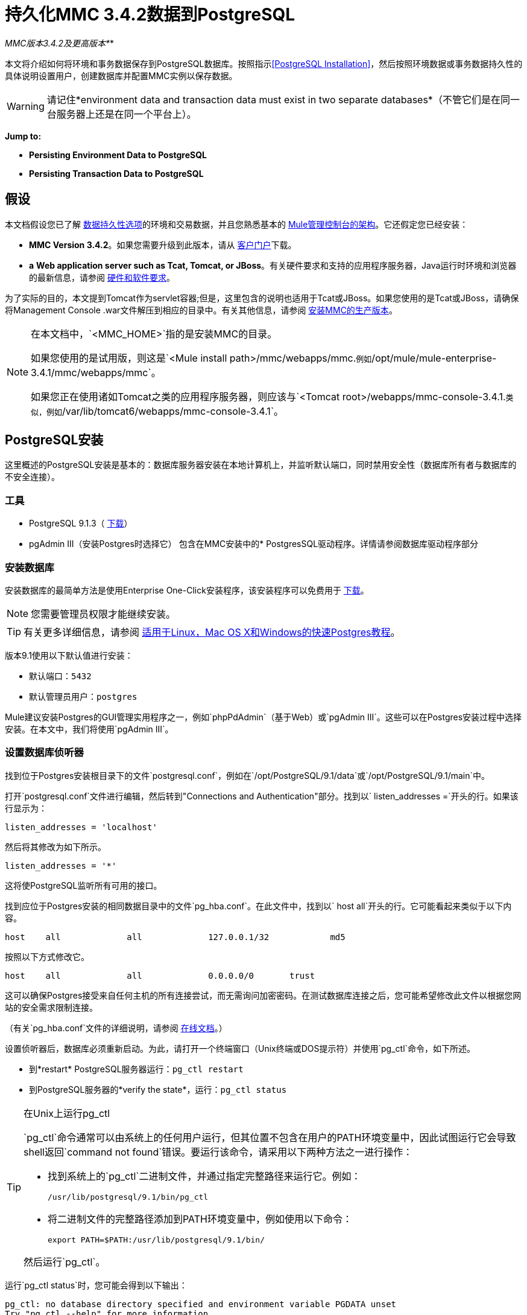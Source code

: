 = 持久化MMC 3.4.2数据到PostgreSQL

*_* MMC版本3.4.2及更高版本*_*

本文将介绍如何将环境和事务数据保存到PostgreSQL数据库。按照指示<<PostgreSQL Installation>>，然后按照环境数据或事务数据持久性的具体说明设置用户，创建数据库并配置MMC实例以保存数据。

[WARNING]
请记住*environment data and transaction data must exist in two separate databases*（不管它们是在同一台服务器上还是在同一个平台上）。

*Jump to:*

*  *Persisting Environment Data to PostgreSQL*
*  *Persisting Transaction Data to PostgreSQL*

== 假设

本文档假设您已了解 link:/mule-management-console/v/3.4/setting-up-mmc[数据持久性选项]的环境和交易数据，并且您熟悉基本的 link:/mule-management-console/v/3.4/architecture-of-the-mule-management-console[Mule管理控制台的架构]。它还假定您已经安装：

*  **MMC Version 3.4.2**。如果您需要升级到此版本，请从 http://www.mulesoft.com/support-login[客户门户]下载。
*  *a* **Web application server such as Tcat, Tomcat, or JBoss**。有关硬件要求和支持的应用程序服务器，Java运行时环境和浏览器的最新信息，请参阅 link:/mule-user-guide/v/3.4/hardware-and-software-requirements[硬件和软件要求]。

为了实际的目的，本文提到Tomcat作为servlet容器;但是，这里包含的说明也适用于Tcat或JBoss。如果您使用的是Tcat或JBoss，请确保将Management Console .war文件解压到相应的目录中。有关其他信息，请参阅 link:/mule-management-console/v/3.4/installing-the-production-version-of-mmc[安装MMC的生产版本]。

[NOTE]
====
在本文档中，`<MMC_HOME>`指的是安装MMC的目录。

如果您使用的是试用版，则这是`<Mule install path>/mmc/webapps/mmc.`例如`/opt/mule/mule-enterprise-3.4.1/mmc/webapps/mmc`。

如果您正在使用诸如Tomcat之类的应用程序服务器，则应该与`<Tomcat root>/webapps/mmc-console-3.4.1.`类似，例如`/var/lib/tomcat6/webapps/mmc-console-3.4.1`。
====

==  PostgreSQL安装

这里概述的PostgreSQL安装是基本的：数据库服务器安装在本地计算机上，并监听默认端口，同时禁用安全性（数据库所有者与数据库的不安全连接）。

=== 工具

*  PostgreSQL 9.1.3（ http://www.enterprisedb.com/products-services-training/pgdownload[下载]）
*  pgAdmin III（安装Postgres时选择它）
包含在MMC安装中的*  PostgresSQL驱动程序。详情请参阅数据库驱动程序部分

=== 安装数据库

安装数据库的最简单方法是使用Enterprise One-Click安装程序，该安装程序可以免费用于 http://www.enterprisedb.com/products-services-training/pgdownload[下载]。

[NOTE]
您需要管理员权限才能继续安装。

[TIP]
有关更多详细信息，请参阅 http://www.enterprisedb.com/resources-community/tutorials-quickstarts[适用于Linux，Mac OS X和Windows的快速Postgres教程]。


版本9.1使用以下默认值进行安装：

* 默认端口：`5432`
* 默认管理员用户：`postgres`

Mule建议安装Postgres的GUI管理实用程序之一，例如`phpPdAdmin`（基于Web）或`pgAdmin III`。这些可以在Postgres安装过程中选择安装。在本文中，我们将使用`pgAdmin III`。

=== 设置数据库侦听器

找到位于Postgres安装根目录下的文件`postgresql.conf`，例如在`/opt/PostgreSQL/9.1/data`或`/opt/PostgreSQL/9.1/main`中。

打开`postgresql.conf`文件进行编辑，然后转到"Connections and Authentication"部分。找到以` listen_addresses =`开头的行。如果该行显示为：

[source, code, linenums]
----
listen_addresses = 'localhost'
----

然后将其修改为如下所示。

[source, code, linenums]
----
listen_addresses = '*'
----

这将使PostgreSQL监听所有可用的接口。

找到应位于Postgres安装的相同数据目录中的文件`pg_hba.conf`。在此文件中，找到以` host all`开头的行。它可能看起来类似于以下内容。

[source, code, linenums]
----
host    all             all             127.0.0.1/32            md5
----

按照以下方式修改它。

[source, code, linenums]
----
host    all             all             0.0.0.0/0       trust
----

这可以确保Postgres接受来自任何主机的所有连接尝试，而无需询问加密密码。在测试数据库连接之后，您可能希望修改此文件以根据您网站的安全需求限制连接。

（有关`pg_hba.conf`文件的详细说明，请参阅 http://developer.postgresql.org/pgdocs/postgres/auth-pg-hba-conf.html[在线文档]。）

设置侦听器后，数据库必须重新启动。为此，请打开一个终端窗口（Unix终端或DOS提示符）并使用`pg_ctl`命令，如下所述。

* 到*restart* PostgreSQL服务器运行：`pg_ctl restart`
* 到PostgreSQL服务器的*verify the state*，运行：`pg_ctl status`

[TIP]
====
在Unix上运行pg_ctl

`pg_ctl`命令通常可以由系统上的任何用户运行，但其位置不包含在用户的PATH环境变量中，因此试图运行它会导致shell返回`command not found`错误。要运行该命令，请采用以下两种方法之一进行操作：

* 找到系统上的`pg_ctl`二进制文件，并通过指定完整路径来运行它。例如：
+

[source, code, linenums]
----
/usr/lib/postgresql/9.1/bin/pg_ctl
----

* 将二进制文件的完整路径添加到PATH环境变量中，例如使用以下命令：
+

[source, code, linenums]
----
export PATH=$PATH:/usr/lib/postgresql/9.1/bin/
----

然后运行`pg_ctl`。
====

运行`pg_ctl status`时，您可能会得到以下输出：

[source, code, linenums]
----
pg_ctl: no database directory specified and environment variable PGDATA unset
Try "pg_ctl --help" for more information.
----

在这种情况下，请使用以下选项发出该命令：`pg_ctl status -D <Postgres data directory>`，如下所示。

[source, code, linenums]
----
pg_ctl status -D /opt/PostgreSQL/9.1/data
----

对于`pg_ctl`命令的`restart`选项也是一样的。例如，要重新启动PostgreSQL服务器：

[source, code, linenums]
----
pg_ctl restart -D /opt/PostgreSQL/9.1/data
----

下一步是创建数据库用户。根据您是否为环境数据或交易数据设置数据库，请遵循下面的相关设置说明。

== 坚持不懈的环境数据

要设置PostgreSQL来保存您的MMC环境数据，您需要完成四个步骤：

. 创建数据库用户
. 创建数据库
. 验证数据库
. 设置MMC

=== 创建数据库用户

我们将创建一个新的数据库用户，使用以下参数：

* 角色名称：`mmc_status`
* 密码：`mmc123`

==== 使用pgAdmin III

. 以角色`postgres`：+登录数据库服务器
.. 在pgAdmin III的对象浏览器（右侧窗格）中，右键单击*localhost*上的服务器*PostgreSQL*，然后选择*Connect*。
. 在**Object Browser,**上点击右键*Login Roles*，然后选择*New Login Role*。
. 在*New Login Role*对话框中，在*Role name*字段中键入`mmc_status`。
. 转到对话框中的*Definition*标签，然后在*Password*字段中输入密码`mmc123`。
. 点击*OK*关闭*New Login Role*对话框。

=== 创建新数据库

我们将创建一个名为`mmc_persistency_status`的数据库，由角色`mmc_status.`

==== 使用pgAdmin III：

. 使用对象浏览器，导航至*Databases*> *New Database*。
. 在对话框中，在*Name*字段中键入`mmc_persistency_status`。
. 在*Owner*字段中，选择`mmc_status.`
. 在*Definition*标签中，确保*Encoding*设置为`UTF8`。
. 单击*OK*关闭“新建数据库”对话框。

=== 验证新数据库

使用PostgreSQL的`psql`命令行实用程序以用户`mmc_status`登录数据库`mmc_persistency_status`。为此，请打开终端并运行：

[source, code, linenums]
----
psql postgres –Ummc_status
----

运行此命令时，`psql`应提示输入用户的密码。输入后，你应该得到类似如下的提示：

[source, code, linenums]
----
mmc_persistency_status=#
----

这表示您已成功以用户`mmc_status`连接到`mmc_persistency_status`数据库。

[TIP]
====
如果您不能使用psql命令登录

根据您的PostgreSQL配置，尝试连接到数据库时可能会出现以下错误：

[source, code, linenums]
----
psql: FATAL:  Peer authentication failed for user "mmc_status"
----

这可能意味着PostgreSQL被配置为只有在操作系统首先认证该用户时才接受指定用户的连接。因此，例如，要以用户`mmc_status`进行连接，您必须创建一个名为`mmc_status`的Unix帐户，并从该帐户运行`psql`。

如果您不希望使用此配置，请检查PostgreSQL配置文件`pg_hba.conf`中的以下行：

[source, code, linenums]
----
local   all             all                                     peer
----

如果该行存在，请按照以下方式进行修改。

[source, code, linenums]
----
local   all             all                                     trust
----
====

完整登录命令和输出的示例：

[source, code, linenums]
----
mitra:/opt/PostgreSQL/9.1/bin$ ./psql mmc_persistency_status -Ummc_status
Password for user mmc_status:
psql.bin (9.1.3)
Type "help" for help.
mmc_persistency_status=#
----

要退出psql，请键入`\q`，然后按*Enter*。

==== 创建表格

在第一次运行时，JCR将自动创建存储持久性MMC信息所需的所有表。但是，您必须手动创建一些存储Quartz作业信息的表;否则在某些时候会出现以下错误：

[source, code, linenums]
----
ERROR: relation "qrtz_locks" does not exist
  Position: 15 [See nested exception: org.postgresql.util.PSQLException: ERROR: relation "qrtz_locks" does not exist
  Position: 15]]
----

创建并插入表格：

. 导航到目录`<Mule install path>/apps/mmc/webapps/mmc/WEB-INF/classes/quartz`。
. 在目标数据库`mmc_persistency_status`上执行`tables_postgres.sql`脚本。一种方法是运行以下命令：
+

[source, code, linenums]
----
psql –d mmc_persistency_status –Ummc_status –f tables_postgres.sql
----

如有必要，请在上述命令中指定`<full path>/tables_postgres.sql`。

此时，Postgres数据库应该完全定义，如下所示。

image:postgres_db.png[postgres_db]

=== 设置MMC以使用PostgreSQL保存环境数据

[NOTE]
====
在本节中，`<MMC_HOME>`指向安装MMC的目录。

如果您使用的是试用版，则这将为`<Mule install path>/mmc/webapps/mmc.`例如：`/opt/mule/mule-enterprise-3.4.1/mmc/webapps/mmc`。

如果您使用Tomcat等应用程序服务器，则这将与`<Tomcat root>/webapps/mmc-console-3.4.1.`类似，例如：`/var/lib/tomcat6/webapps/mmc-console-3.4.1`。
====

==== 数据库驱动程序

要检查您的MMC安装是否安装了PostgreSQL驱动程序，请转至目录`<MMC_HOME>/WEB-INF/lib`，然后查找名为`<postgresql-<version>.jdbc<version>.jar`的文件，例如`postgresql-9.1-901.jdbc3.jar`。

如果你没有这样的文件，驱动程序没有安装，你需要安装它。如果你有这个文件，你可能希望检查它是否是最新版本，并在必要时进行更新。这两种行为都在下面解释。

===== 安装或更新PostgreSQL JDBC驱动程序

. 转到PostgresSQL驱动程序 http://jdbc.postgresql.org/download.html#current[下载网站]并下载最新版本的.jar文件。例如，`postgresql-9.3-1100.jdbc41.jar`。
. 确保MMC未在运行。
. 将.jar文件复制到目录`<MMC_HOME>/WEB-INF/lib`。
. 如果目录包含驱动程序的先前版本，请将其删除。

====  MMC配置

配置MMC在PostgreSQL数据库中存储数据涉及两个基本任务：

* 修改文件`web.xml`告诉MMC使用Postgres而不是默认数据库
* 修改文件`mmc-postgres.properties`以设置连接到Postgres数据库的参数

===== 修改`web.xml`

. 在`<MMC_HOME>/WEB-INF`目录中找到文件`web.xml`，然后打开它进行编辑。
. 找到`spring.profiles.active`部分，如下所示。
+

[source, xml, linenums]
----
<context-param>
<param-name>spring.profiles.active</param-name>
<param-value>tracking-h2,env-derby</param-value>
</context-param>
----

. 删除字符串`env-derby`，然后将其替换为`env-postgres`，如下所示。
+

[source, xml, linenums]
----
<context-param>
<param-name>spring.profiles.active</param-name>
<param-value>tracking-h2,env-postgres</param-value>
</context-param>
----

. 如果您还计划将事务数据保留到PostgreSQL，请删除字符串`tracking-h2`并将其替换为`tracking-postgres`。

[TIP]
`web.xml`配置文件中的`spring.profiles.active`部分允许您定义用于存储环境和/或跟踪数据的外部数据库。有关所有支持的数据库服务器的快速说明，请参阅 link:/mule-management-console/v/3.4/configuring-mmc-3.4.2-for-external-databases-quick-reference[为外部数据库配置MMC 3.4.2  - 快速参考]。

=====  {修改{1}}

. 在`<MMC_HOME>/WEB-INF/classes/META-INF/databases`目录中找到文件`mmc-postgres.properties`，然后打开它进行编辑。
. 下表列出了文件中包含的设置。根据需要修改值。一般而言，您需要修改的唯一值是`env.username`，`env.password`，`env.host`，`env.port`和`env.dbschema`。
+
[%header%autowidth.spread]
|===
| {参数{1}}说明 |缺省
| `env.driver`  |用于连接数据库的驱动程序 | `org.postgresql.Driver`
| `env.script`  |用于在目标数据库中创建表的脚本 | `postgres`
| `env.username`  |数据库用户 | `mmc_status`
| `env.password`  |数据库用户的密码 | `mmc123`
| `env.host`  |数据库服务器正在侦听的主机名或IP地址 | `localhost`
| `env.port`  |数据库服务器正在侦听的端口 | `5432`
连接到数据库的| `env.url`  |网址 | `jdbc:postgresql://${env.host}:${env.port}/${env.dbschema}`
| `env.dbschema`  |连接到 | `mmc_persistency_status`的数据库
|===

. 将修改后的文件保存（如果有的话）。

=== 删除本地数据库文件

要使配置更改生效，在启动MMC之前，您需要删除MMC默认使用的本地数据库文件。

在Web应用程序服务器的根目录中，找到`mmc-data`目录（例如，`/var/lib/tomcat6/mmc-data`），然后删除`mmc-data`目录。

[NOTE]
在删除`mmc-data`之前，请制作此目录的备份副本并将其保存在安全的位置。如果您的新数据库配置出现问题，您可以使用`mmc-data`在测试环境中排除新数据库配置时恢复旧数据库配置。

此时，MMC将配置为将环境数据存储在您指定的外部Postgres数据库中。

=== 环境数据的灾难恢复

如果使用应用程序服务器，MMC会将持久状态数据存储在位于` <Mule install path>/.mule/mmc`（如果运行试用版）或`<MULE_HOME>/mmc-data`的文件夹`mmc-data`中。如果由于某些原因数据库文件损坏，您可能必须删除`mmc-data`并从头开始，除非您有`mmc-data`的备份副本。但是，拥有`mmc-data`的备份副本不会覆盖MMC主机本身完全丢失数据的灾难性故障，也不允许使用主动 - 被动配置进行即时恢复。

一种可能的解决方案是将数据库备份到单个文件，然后将其复制到另一台机器。如果需要立即恢复，则可以使用此文件将数据库恢复到其原始状态。

[IMPORTANT]
====
当您将MMC还原到以前的状态时，请注意以下事项：

* 您正在还原MMC状态数据。这与Business Events的持久性无关，后者使用完全不同的机制来存储数据。
* 备份时注册的服务器已恢复，这意味着可能会出现以下情况之一：+
** 服务器与另一个Mule实例配对。在这种情况下，通过MMC“取消配对”服务器，然后重新配对。这可能会影响部署和服务器组。
** 服务器不再存在。取消配对服务器。
** 另一台服务器使用与原始服务器相同的IP和端口。尝试识别原始服务器的当前IP和端口，然后重新配对。
** 服务器连接正确，但在备份之后，已部署和/或未部署的应用程序未显示或显示不正确。根据需要取消部署/重新部署以消除未协调的状态。
====

==== 情景

* 数据库服务器：`PostgreSQL 9.1`
*  MMC连接到Postgres
* 数据库已创建。对于这个例子，将使用以下参数：
** 角色：`mmc_status`（具有与"postgres"角色相同的权限）
** 数据库名称：`mmc.test`
*** 编码：`UTF8`
*** 拥有者：`mmc_status`
* 访问数据库的工具：`pgAdmin III`

==== 备份数据库

要备份`mmc.test`数据库，请完成以下步骤：

. 以管理员身份登录到pgAdmin III（角色`postgres`）。
. 在左侧窗格中的对象浏览器上，转到*Server Groups*> **PostgreSQL 9.1**> *Databases*> **mmc.test**。
. 右键点击`mmc.test`，然后导航至*Backup*> *File Options*。
. 选择以下选项：+
* 格式：`Tar`
* 编码：`UTF8`
*  ROLENAME：`mmc_status`
* 文件名：`<Suitable name and folder>`
. 点击*Backup*，在您指定的位置创建数据库的tar存档。

==== 恢复数据库

要恢复`mmc.test`数据库，请完成以下步骤：

. 转到mmc-data文件夹（位于`<Mule install path>/.mule/mmc/mmc-data`）并删除以下文件夹：+
*  `db`（如果存在）
*  `repository`
*  `tracking`（为避免生成与JCR相关的多个堆栈轨迹，这是必要的）
* 您可能还需要删除`workspaces/<name of your workspace>/index`
. 以管理员身份登录到pgAdmin III（角色`postgres`）。
. 在对象浏览器上，确保定义了名为`mmc.test`的数据库。
. 确保可以在数据库上定义的所有表都被删除。
. 右键点击`mmc.test`，选择*Restore*。
. 在*File Options*选项卡上，选择：+
* 文件名：`<Database backup file>`
* 格式：`Custom or tar`
*  ROLENAME：`mmc_status`
. 点击*Restore*。

== 持久性交易数据

要设置PostgreSQL来保存您的MMC交易数据，您需要完成三个步骤：

. 创建数据库用户
. 创建数据库
. 验证数据库
. 设置MMC

=== 创建数据库用户

我们将使用以下参数创建一个用户：

* 角色名称：`tracker`
* 密码：`tracker`

==== 使用pgAdmin III

. 以用户`postgres`：+登录数据库服务器
.. 在pgAdmin III的对象浏览器（右侧窗格）中，右键单击*localhost*上的服务器*PostgreSQL*，然后选择*Connect*。
. 在**Object Browser,**上点击右键*Login Roles*，然后选择*New Login Role*。
. 在*New Login Role*对话框中，在*Role name*字段中键入`tracker`。
. 转到对话框中的*Definition*标签，然后在*Password*字段中输入密码`tracker`。
. 点击*OK*关闭*New Login Role*对话框。

=== 创建新数据库

我们将创建一个名为`mmc_persistency_tracking`的数据库，由用户`tracker.`拥有

==== 使用pgAdmin III

. 使用对象浏览器，导航至*Databases*> *New Database*。
. 在对话框中，在*Name*字段中键入`mmc_persistency_tracking`。
. 在*Owner*字段中，选择`tracker`
. 在*Definition*标签中，确保*Encoding*设置为`UTF8`
. 单击*OK*关闭“新建数据库”对话框。

=== 验证新数据库

使用PostgreSQL的`psql`命令行实用程序以用户`tracker`登录数据库`mmc_persistency_tracking`。为此，请打开终端并运行：

[source, code, linenums]
----
psql postgres –Utracker
----

运行此命令时，`psql`应提示输入用户的密码。输入后，你应该得到类似如下的提示：

[source, code, linenums]
----
mmc_persistency_tracking=#
----

这表示您已成功以用户`tracker`连接到`mmc_persistency_tracking`数据库。

[TIP]
====
如果您不能使用psql命令登录

根据您的PostgreSQL配置，尝试连接到数据库时可能会出现以下错误：

[source, code, linenums]
----
psql: FATAL:  Peer authentication failed for user "mmc_status"
----

这可能意味着PostgreSQL被配置为只有在操作系统首先认证该用户时才接受指定用户的连接。因此，例如，要以用户`mmc_status`进行连接，您必须创建一个名为`mmc_status`的Unix帐户，并从该帐户运行`psql`。

如果您不希望使用此配置，请检查PostgreSQL配置文件`pg_hba.conf`中的以下行：

[source, code, linenums]
----
local   all             all                                     peer
----

如果该行存在，请按照以下方式进行修改。

[source, code, linenums]
----
local   all             all                                     trust
----
====

完整登录命令和输出的示例：

[source, code, linenums]
----
mitra:/opt/PostgreSQL/9.1/bin$ ./psql mmc_persistency_tracking -Utracker
Password for user tracker:
psql.bin (9.1.3)
Type "help" for help.
mmc_persistency_tracking=#
----

要退出psql，请键入`\q`，然后按Enter键。

=== 设置MMC以使用PostgreSQL保存交易数据

请参阅本文档中的数据库驱动程序部分，以安装或验证PostgreSQL数据库驱动程序的安装。

====  MMC配置

配置MMC以将Business Events数据存储在PostgreSQL数据库中涉及两项基本任务：

* 修改文件`web.xml`告诉MMC使用Postgres而不是默认数据库
* 修改文件`tracking-persistence-postgres.properties`以设置连接到Postgres数据库的参数

===== 修改`web.xml`

. 在`<MMC_HOME>/WEB-INF`目录中找到文件`web.xml`，然后打开它进行编辑。
. 找到`spring.profiles.active`部分，如下所示。
+

[source, xml, linenums]
----
<context-param>
<param-name>spring.profiles.active</param-name>
<param-value>tracking-h2,env-derby</param-value>
</context-param>
----

. 删除字符串`tracking-h2`，然后将其替换为`tracking-postgres`，如下所示。
+

[source, xml, linenums]
----
<context-param>
<param-name>spring.profiles.active</param-name>
<param-value>tracking-postgres,env-derby</param-value>
</context-param>
----

. 如果您还计划将环境数据保存到PostgreSQL，请删除字符串`env-derby`并将其替换为`env-postgres`。

[TIP]
`web.xml`配置文件中的`spring.profiles.active`部分允许您定义用于存储环境和/或跟踪数据的外部数据库。有关所有支持的数据库服务器的快速说明，请参阅 link:/mule-management-console/v/3.4/configuring-mmc-3.4.2-for-external-databases-quick-reference[为外部数据库配置MMC 3.4.2  - 快速参考]。

==== 修改`tracking-persistence-postgres.properties`

. 在`<MMC_HOME>/WEB-INF/classes/META-INF/databases`目录中找到文件`tracking-persistence-postgres.properties`，然后打开它进行编辑。
. 根据下表根据需要修改包含的设置。一般而言，您需要修改的唯一值是`mmc.tracking.db.username`，`mmc.tracking.db.password`，`mmc.tracking.db.host`，`mmc.tracking.db.port`和`mmc.tracking.db.dbname`。
+
[%header%autowidth.spread]
|===
| {参数{1}}说明 |缺省
| `mmc.tracking.db.platform`  |连接到 |的数据库服务器的类型`postgres`
| `mmc.tracking.db.driver`  |用于连接数据库的驱动程序 | `org.postgresql.Driver`
| `mmc.tracking.db.host`  |数据库服务器正在侦听的主机名或IP地址 | `localhost`
| `mmc.tracking.db.port`  |数据库服务器正在侦听的端口 | `5432`
连接到数据库的| `mmc.tracking.db.url`  |网址 | `jdbc:postgresql://${mmc.tracking.db.host}:${mmc.tracking.db.port}/${mmc.tracking.db.dbname}`
| `mmc.tracking.db.username`  |数据库用户 | `mmc_tracking`
| `mmc.tracking.db.password`  |数据库用户的密码 | `mmc123`
| `mmc.tracking.db.dbname`  |连接到 | `persistency`的数据库
| `mmc.max.events.exception.details.length`  | Business Events异常中将存储在跟踪数据库中的字符数。允许的最大数量为261120。 | `8000`
|===

. 将修改后的文件保存（如果有的话）。

=== 删除本地数据库文件

要使配置更改生效，在启动MMC之前，您需要删除MMC默认使用的本地数据库文件。

在Web应用程序服务器的根目录中，找到`mmc-data`目录（例如，`/var/lib/tomcat6/mmc-data`），然后删除`mmc-data`目录。

[NOTE]
在删除`mmc-data`之前，请制作此目录的备份副本并将其保存在安全的位置。如果您的新数据库配置出现问题，您可以使用`mmc-data`在测试环境中排除新数据库配置时恢复旧数据库配置。

此时，MMC将配置为将跟踪数据存储在您指定的外部Postgres数据库中。

==== 疑难解答提示

如果您在远程主机上安装了数据库并遇到问题，请确保与数据库的网络连接正常。打开终端（Unix或DOS）并运行：`telnet <host> <port>`

输出应该类似于以下内容。

[source, code, linenums]
----
mitra:~$ telnet dbserver 5432
Trying ::1...
Connected to dbserver.
Escape character is '^]'.
----

以上输出表示在端口5432上与主机`dbserver`成功连接。“连接被拒绝”错误表示没有任何内容正在侦听指定的主机和端口。任何其他输出通常表示连接问题，例如防火墙阻止对指定端口的请求。

== 另请参阅

* 详细了解 link:/mule-management-console/v/3.4/setting-up-mmc[MMC设置]。
* 查看 link:/mule-management-console/v/3.4/architecture-of-the-mule-management-console[Mule管理控制台的架构]。
